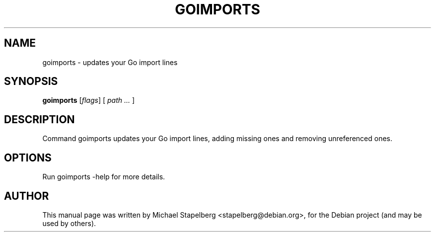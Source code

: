 .\"                                      Hey, EMACS: -*- nroff -*-
.de Vb \" Begin verbatim text
.ft CW
.nf
.ne \\$1
..
.de Ve \" End verbatim text
.ft R
.fi
..
.TH GOIMPORTS 1 "2015-07-24"
.\" Please adjust this date whenever revising the manpage.
.SH NAME
goimports \- updates your Go import lines
.SH SYNOPSIS
.B goimports
.RI [ flags ]
.RI [
.IR "path ..."
.RI ]
.SH DESCRIPTION
Command goimports updates your Go import lines, adding missing ones and
removing unreferenced ones.

.SH OPTIONS

Run goimports \-help for more details.

.SH AUTHOR
.PP
This manual page was written by Michael Stapelberg <stapelberg@debian.org>,
for the Debian project (and may be used by others).
